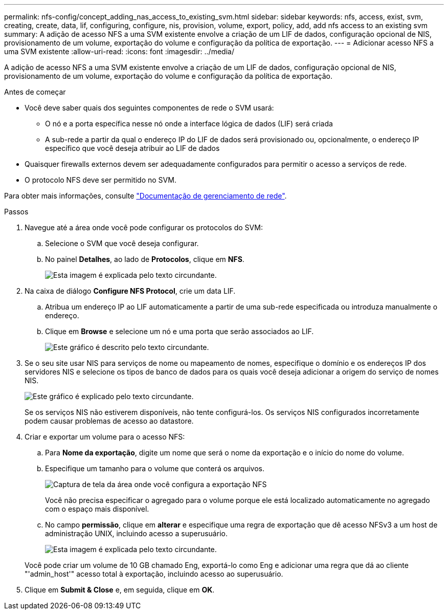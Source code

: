 ---
permalink: nfs-config/concept_adding_nas_access_to_existing_svm.html 
sidebar: sidebar 
keywords: nfs, access, exist, svm, creating, create, data, lif, configuring, configure, nis, provision, volume, export, policy, add, add nfs access to an existing svm 
summary: A adição de acesso NFS a uma SVM existente envolve a criação de um LIF de dados, configuração opcional de NIS, provisionamento de um volume, exportação do volume e configuração da política de exportação. 
---
= Adicionar acesso NFS a uma SVM existente
:allow-uri-read: 
:icons: font
:imagesdir: ../media/


[role="lead"]
A adição de acesso NFS a uma SVM existente envolve a criação de um LIF de dados, configuração opcional de NIS, provisionamento de um volume, exportação do volume e configuração da política de exportação.

.Antes de começar
* Você deve saber quais dos seguintes componentes de rede o SVM usará:
+
** O nó e a porta específica nesse nó onde a interface lógica de dados (LIF) será criada
** A sub-rede a partir da qual o endereço IP do LIF de dados será provisionado ou, opcionalmente, o endereço IP específico que você deseja atribuir ao LIF de dados


* Quaisquer firewalls externos devem ser adequadamente configurados para permitir o acesso a serviços de rede.
* O protocolo NFS deve ser permitido no SVM.


Para obter mais informações, consulte link:https://docs.netapp.com/us-en/ontap/networking/index.html["Documentação de gerenciamento de rede"^].

.Passos
. Navegue até a área onde você pode configurar os protocolos do SVM:
+
.. Selecione o SVM que você deseja configurar.
.. No painel *Detalhes*, ao lado de *Protocolos*, clique em *NFS*.
+
image::../media/svm_add_protocol_nfs_nfs.gif[Esta imagem é explicada pelo texto circundante.]



. Na caixa de diálogo *Configure NFS Protocol*, crie um data LIF.
+
.. Atribua um endereço IP ao LIF automaticamente a partir de uma sub-rede especificada ou introduza manualmente o endereço.
.. Clique em *Browse* e selecione um nó e uma porta que serão associados ao LIF.
+
image::../media/svm_setup_cifs_nfs_page_lif_multi_nas_nfs.gif[Este gráfico é descrito pelo texto circundante.]



. Se o seu site usar NIS para serviços de nome ou mapeamento de nomes, especifique o domínio e os endereços IP dos servidores NIS e selecione os tipos de banco de dados para os quais você deseja adicionar a origem do serviço de nomes NIS.
+
image::../media/svm_setup_cifs_nfs_page_nis_area_nfs.gif[Este gráfico é explicado pelo texto circundante.]

+
Se os serviços NIS não estiverem disponíveis, não tente configurá-los. Os serviços NIS configurados incorretamente podem causar problemas de acesso ao datastore.

. Criar e exportar um volume para o acesso NFS:
+
.. Para *Nome da exportação*, digite um nome que será o nome da exportação e o início do nome do volume.
.. Especifique um tamanho para o volume que conterá os arquivos.
+
image::../media/svm_setup_cifs_nfs_page_nfs_export_nfs.gif[Captura de tela da área onde você configura a exportação NFS]

+
Você não precisa especificar o agregado para o volume porque ele está localizado automaticamente no agregado com o espaço mais disponível.

.. No campo *permissão*, clique em *alterar* e especifique uma regra de exportação que dê acesso NFSv3 a um host de administração UNIX, incluindo acesso a superusuário.
+
image::../media/export_rule_for_admin_manual_nfs_nfs.gif[Esta imagem é explicada pelo texto circundante.]



+
Você pode criar um volume de 10 GB chamado Eng, exportá-lo como Eng e adicionar uma regra que dá ao cliente "'admin_host'" acesso total à exportação, incluindo acesso ao superusuário.

. Clique em *Submit & Close* e, em seguida, clique em *OK*.

